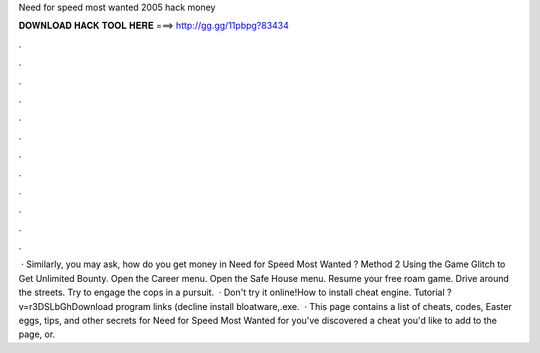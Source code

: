 Need for speed most wanted 2005 hack money

𝐃𝐎𝐖𝐍𝐋𝐎𝐀𝐃 𝐇𝐀𝐂𝐊 𝐓𝐎𝐎𝐋 𝐇𝐄𝐑𝐄 ===> http://gg.gg/11pbpg?83434

.

.

.

.

.

.

.

.

.

.

.

.

 · Similarly, you may ask, how do you get money in Need for Speed Most Wanted ? Method 2 Using the Game Glitch to Get Unlimited Bounty. Open the Career menu. Open the Safe House menu. Resume your free roam game. Drive around the streets. Try to engage the cops in a pursuit.  · Don't try it online!How to install cheat engine. Tutorial ?v=r3DSLbGhDownload program links (decline install bloatware,.exe.  · This page contains a list of cheats, codes, Easter eggs, tips, and other secrets for Need for Speed Most Wanted for  you've discovered a cheat you'd like to add to the page, or.